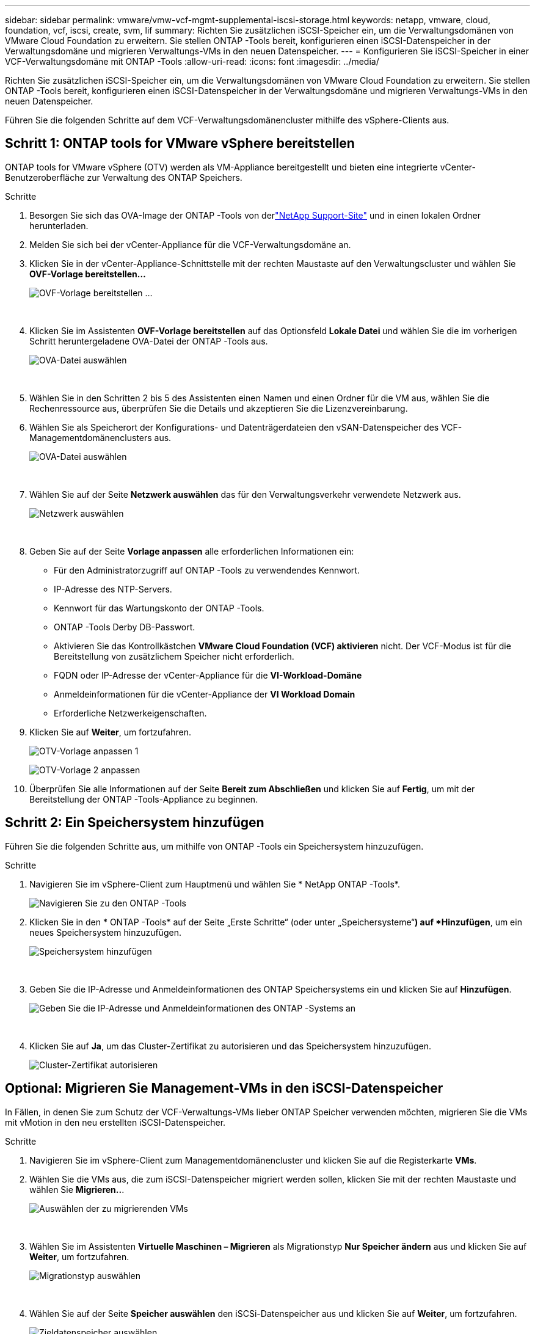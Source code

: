 ---
sidebar: sidebar 
permalink: vmware/vmw-vcf-mgmt-supplemental-iscsi-storage.html 
keywords: netapp, vmware, cloud, foundation, vcf, iscsi, create, svm, lif 
summary: Richten Sie zusätzlichen iSCSI-Speicher ein, um die Verwaltungsdomänen von VMware Cloud Foundation zu erweitern.  Sie stellen ONTAP -Tools bereit, konfigurieren einen iSCSI-Datenspeicher in der Verwaltungsdomäne und migrieren Verwaltungs-VMs in den neuen Datenspeicher. 
---
= Konfigurieren Sie iSCSI-Speicher in einer VCF-Verwaltungsdomäne mit ONTAP -Tools
:allow-uri-read: 
:icons: font
:imagesdir: ../media/


[role="lead"]
Richten Sie zusätzlichen iSCSI-Speicher ein, um die Verwaltungsdomänen von VMware Cloud Foundation zu erweitern.  Sie stellen ONTAP -Tools bereit, konfigurieren einen iSCSI-Datenspeicher in der Verwaltungsdomäne und migrieren Verwaltungs-VMs in den neuen Datenspeicher.

Führen Sie die folgenden Schritte auf dem VCF-Verwaltungsdomänencluster mithilfe des vSphere-Clients aus.



== Schritt 1: ONTAP tools for VMware vSphere bereitstellen

ONTAP tools for VMware vSphere (OTV) werden als VM-Appliance bereitgestellt und bieten eine integrierte vCenter-Benutzeroberfläche zur Verwaltung des ONTAP Speichers.

.Schritte
. Besorgen Sie sich das OVA-Image der ONTAP -Tools von derlink:https://mysupport.netapp.com/site/products/all/details/otv/downloads-tab["NetApp Support-Site"] und in einen lokalen Ordner herunterladen.
. Melden Sie sich bei der vCenter-Appliance für die VCF-Verwaltungsdomäne an.
. Klicken Sie in der vCenter-Appliance-Schnittstelle mit der rechten Maustaste auf den Verwaltungscluster und wählen Sie *OVF-Vorlage bereitstellen…*
+
image:vmware-vcf-aff-021.png["OVF-Vorlage bereitstellen …"]

+
{nbsp}

. Klicken Sie im Assistenten *OVF-Vorlage bereitstellen* auf das Optionsfeld *Lokale Datei* und wählen Sie die im vorherigen Schritt heruntergeladene OVA-Datei der ONTAP -Tools aus.
+
image:vmware-vcf-aff-022.png["OVA-Datei auswählen"]

+
{nbsp}

. Wählen Sie in den Schritten 2 bis 5 des Assistenten einen Namen und einen Ordner für die VM aus, wählen Sie die Rechenressource aus, überprüfen Sie die Details und akzeptieren Sie die Lizenzvereinbarung.
. Wählen Sie als Speicherort der Konfigurations- und Datenträgerdateien den vSAN-Datenspeicher des VCF-Managementdomänenclusters aus.
+
image:vmware-vcf-aff-023.png["OVA-Datei auswählen"]

+
{nbsp}

. Wählen Sie auf der Seite *Netzwerk auswählen* das für den Verwaltungsverkehr verwendete Netzwerk aus.
+
image:vmware-vcf-aff-024.png["Netzwerk auswählen"]

+
{nbsp}

. Geben Sie auf der Seite *Vorlage anpassen* alle erforderlichen Informationen ein:
+
** Für den Administratorzugriff auf ONTAP -Tools zu verwendendes Kennwort.
** IP-Adresse des NTP-Servers.
** Kennwort für das Wartungskonto der ONTAP -Tools.
** ONTAP -Tools Derby DB-Passwort.
** Aktivieren Sie das Kontrollkästchen *VMware Cloud Foundation (VCF) aktivieren* nicht.  Der VCF-Modus ist für die Bereitstellung von zusätzlichem Speicher nicht erforderlich.
** FQDN oder IP-Adresse der vCenter-Appliance für die *VI-Workload-Domäne*
** Anmeldeinformationen für die vCenter-Appliance der *VI Workload Domain*
** Erforderliche Netzwerkeigenschaften.


. Klicken Sie auf *Weiter*, um fortzufahren.
+
image:vmware-vcf-aff-025.png["OTV-Vorlage anpassen 1"]

+
image:vmware-vcf-asa-035.png["OTV-Vorlage 2 anpassen"]

. Überprüfen Sie alle Informationen auf der Seite *Bereit zum Abschließen* und klicken Sie auf *Fertig*, um mit der Bereitstellung der ONTAP -Tools-Appliance zu beginnen.




== Schritt 2: Ein Speichersystem hinzufügen

Führen Sie die folgenden Schritte aus, um mithilfe von ONTAP -Tools ein Speichersystem hinzuzufügen.

.Schritte
. Navigieren Sie im vSphere-Client zum Hauptmenü und wählen Sie * NetApp ONTAP -Tools*.
+
image:vmware-vcf-asa-014.png["Navigieren Sie zu den ONTAP -Tools"]

. Klicken Sie in den * ONTAP -Tools* auf der Seite „Erste Schritte“ (oder unter „Speichersysteme“*) auf *Hinzufügen*, um ein neues Speichersystem hinzuzufügen.
+
image:vmware-vcf-asa-015.png["Speichersystem hinzufügen"]

+
{nbsp}

. Geben Sie die IP-Adresse und Anmeldeinformationen des ONTAP Speichersystems ein und klicken Sie auf *Hinzufügen*.
+
image:vmware-vcf-asa-016.png["Geben Sie die IP-Adresse und Anmeldeinformationen des ONTAP -Systems an"]

+
{nbsp}

. Klicken Sie auf *Ja*, um das Cluster-Zertifikat zu autorisieren und das Speichersystem hinzuzufügen.
+
image:vmware-vcf-asa-017.png["Cluster-Zertifikat autorisieren"]





== Optional: Migrieren Sie Management-VMs in den iSCSI-Datenspeicher

In Fällen, in denen Sie zum Schutz der VCF-Verwaltungs-VMs lieber ONTAP Speicher verwenden möchten, migrieren Sie die VMs mit vMotion in den neu erstellten iSCSI-Datenspeicher.

.Schritte
. Navigieren Sie im vSphere-Client zum Managementdomänencluster und klicken Sie auf die Registerkarte *VMs*.
. Wählen Sie die VMs aus, die zum iSCSI-Datenspeicher migriert werden sollen, klicken Sie mit der rechten Maustaste und wählen Sie *Migrieren..*.
+
image:vmware-vcf-asa-018.png["Auswählen der zu migrierenden VMs"]

+
{nbsp}

. Wählen Sie im Assistenten *Virtuelle Maschinen – Migrieren* als Migrationstyp *Nur Speicher ändern* aus und klicken Sie auf *Weiter*, um fortzufahren.
+
image:vmware-vcf-asa-019.png["Migrationstyp auswählen"]

+
{nbsp}

. Wählen Sie auf der Seite *Speicher auswählen* den iSCSi-Datenspeicher aus und klicken Sie auf *Weiter*, um fortzufahren.
+
image:vmware-vcf-asa-020.png["Zieldatenspeicher auswählen"]

+
{nbsp}

. Überprüfen Sie die Auswahl und klicken Sie auf *Fertig*, um die Migration zu starten.
. Der Umzugsstatus kann im Bereich *Letzte Aufgaben* angezeigt werden.
+
image:vmware-vcf-asa-021.png["Bereich „Kürzliche Aufgaben“ des vSphere-Clients"]





== Weitere Informationen

* Informationen zur Konfiguration von ONTAP -Speichersystemen finden Sie unterlink:https://docs.netapp.com/us-en/ontap["ONTAP 9 Dokumentation"^] .
* Informationen zur Konfiguration von VCF finden Sie unterlink:https://techdocs.broadcom.com/us-en/vmware-cis/vcf.html["VMware Cloud Foundation-Dokumentation"^] .
* Informationen zur Verwendung von VMFS iSCSI-Datenspeichern mit VMware finden Sie unterlink:vmw-vmfs-iscsi.html["vSphere VMFS-Datenspeicher – iSCSI-Speicher-Backend mit ONTAP"] .
* Videodemos dieser Lösung finden Sie unterlink:../videos/vmware-videos.html#vmware-datastore-provisioning-with-ontap["Bereitstellung von VMware-Datenspeichern"] .

